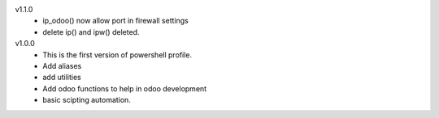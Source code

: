 v1.1.0
 - ip_odoo() now allow port in firewall settings
 - delete ip() and ipw() deleted.
v1.0.0
 - This is the first version of powershell profile.
 - Add aliases 
 - add utilities
 - Add odoo functions to help in odoo development
 - basic scipting automation.

